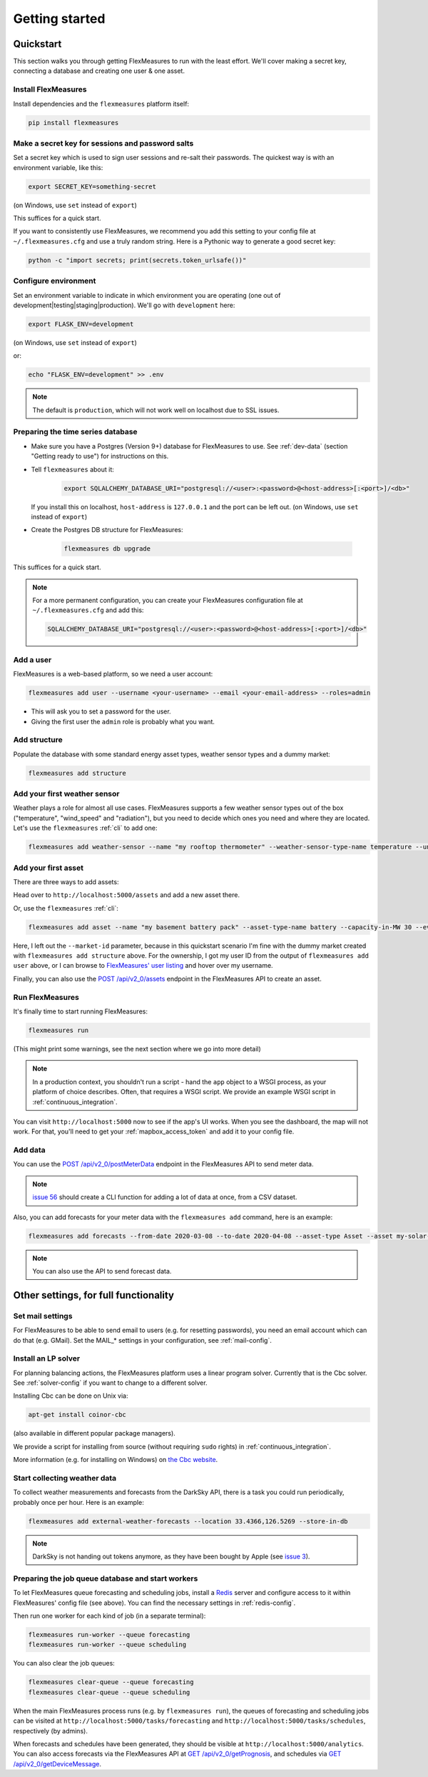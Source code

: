.. _getting_started:

Getting started
=================================

Quickstart
----------

This section walks you through getting FlexMeasures to run with the least effort. We'll cover making a secret key, connecting a database and creating one user & one asset.

Install FlexMeasures
^^^^^^^^^^^^^^^^^^^^

Install dependencies and the ``flexmeasures`` platform itself:

.. code-block::

   pip install flexmeasures



Make a secret key for sessions and password salts
^^^^^^^^^^^^^^^^^^^^^^^^^^^^^^^^^^^^^^^^^^^^^^^^^

Set a secret key which is used to sign user sessions and re-salt their passwords. The quickest way is with an environment variable, like this:

.. code-block::

   export SECRET_KEY=something-secret

(on Windows, use ``set`` instead of ``export``\ )

This suffices for a quick start.

If you want to consistently use FlexMeasures, we recommend you add this setting to your config file at ``~/.flexmeasures.cfg`` and use a truly random string. Here is a Pythonic way to generate a good secret key:

.. code-block::

   python -c "import secrets; print(secrets.token_urlsafe())"



Configure environment
^^^^^^^^^^^^^^^^^^^^^

Set an environment variable to indicate in which environment you are operating (one out of development|testing|staging|production). We'll go with ``development`` here:

.. code-block::

   export FLASK_ENV=development

(on Windows, use ``set`` instead of ``export``\ )

or:

.. code-block::

   echo "FLASK_ENV=development" >> .env

.. note:: The default is ``production``\ , which will not work well on localhost due to SSL issues. 


Preparing the time series database
^^^^^^^^^^^^^^^^^^^^^^^^^^^^^^^^^^


* Make sure you have a Postgres (Version 9+) database for FlexMeasures to use. See :ref:`dev-data` (section "Getting ready to use") for instructions on this.
* 
  Tell ``flexmeasures`` about it:

   .. code-block::

       export SQLALCHEMY_DATABASE_URI="postgresql://<user>:<password>@<host-address>[:<port>]/<db>"

  If you install this on localhost, ``host-address`` is ``127.0.0.1`` and the port can be left out.
  (on Windows, use ``set`` instead of ``export``\ )

* 
  Create the Postgres DB structure for FlexMeasures:

   .. code-block::

       flexmeasures db upgrade

This suffices for a quick start.

.. note:: For a more permanent configuration, you can create your FlexMeasures configuration file at ``~/.flexmeasures.cfg`` and add this:

    .. code-block::

        SQLALCHEMY_DATABASE_URI="postgresql://<user>:<password>@<host-address>[:<port>]/<db>"



Add a user
^^^^^^^^^^

FlexMeasures is a web-based platform, so we need a user account:

.. code-block::

   flexmeasures add user --username <your-username> --email <your-email-address> --roles=admin


* This will ask you to set a password for the user.
* Giving the first user the ``admin`` role is probably what you want.


Add structure
^^^^^^^^^^^^^

Populate the database with some standard energy asset types, weather sensor types and a dummy market:

.. code-block::

   flexmeasures add structure


Add your first weather sensor
^^^^^^^^^^^^^^^^^^^^^^^^^^^^^^

Weather plays a role for almost all use cases.
FlexMeasures supports a few weather sensor types out of the box ("temperature", "wind_speed" and "radiation"), but you need to decide which ones you need and where they are located.
Let's use the ``flexmeasures`` :ref:`cli` to add one:

.. code-block::

   flexmeasures add weather-sensor --name "my rooftop thermometer" --weather-sensor-type-name temperature --unit °C --event-resolution 15 --latitude 33 --longitude 2.4


Add your first asset
^^^^^^^^^^^^^^^^^^^^

There are three ways to add assets:

Head over to ``http://localhost:5000/assets`` and add a new asset there.

Or, use the ``flexmeasures`` :ref:`cli`:

.. code-block::

    flexmeasures add asset --name "my basement battery pack" --asset-type-name battery --capacity-in-MW 30 --event-resolution 2 --latitude 65 --longitude 123.76 --owner-id 1

Here, I left out the ``--market-id`` parameter, because in this quickstart scenario I'm fine with the dummy market created with ``flexmeasures add structure`` above.
For the ownership, I got my user ID from the output of ``flexmeasures add user`` above, or I can browse to `FlexMeasures' user listing <http://localhost:5000/users>`_ and hover over my username.

Finally, you can also use the `POST /api/v2_0/assets <api/v2_0.html#post--api-v2_0-assets>`_ endpoint in the FlexMeasures API to create an asset.


Run FlexMeasures
^^^^^^^^^^^^^^^^

It's finally time to start running FlexMeasures:

.. code-block::

   flexmeasures run

(This might print some warnings, see the next section where we go into more detail)

.. note:: In a production context, you shouldn't run a script - hand the ``app`` object to a WSGI process, as your platform of choice describes.
          Often, that requires a WSGI script. We provide an example WSGI script in :ref:`continuous_integration`.

You can visit ``http://localhost:5000`` now to see if the app's UI works.
When you see the dashboard, the map will not work. For that, you'll need to get your :ref:`mapbox_access_token` and add it to your config file.


Add data
^^^^^^^^

You can use the `POST /api/v2_0/postMeterData <api/v2_0.html#post--api-v2_0-postMeterData>`_ endpoint in the FlexMeasures API to send meter data.

.. note::  `issue 56 <https://github.com/SeitaBV/flexmeasures/issues/56>`_ should create a CLI function for adding a lot of data at once, from a CSV dataset.

Also, you can add forecasts for your meter data with the ``flexmeasures add`` command, here is an example:

.. code-block::

   flexmeasures add forecasts --from-date 2020-03-08 --to-date 2020-04-08 --asset-type Asset --asset my-solar-panel

.. note:: You can also use the API to send forecast data.



Other settings, for full functionality
--------------------------------------

Set mail settings
^^^^^^^^^^^^^^^^^

For FlexMeasures to be able to send email to users (e.g. for resetting passwords), you need an email account which can do that (e.g. GMail). Set the MAIL_* settings in your configuration, see :ref:`mail-config`.

Install an LP solver
^^^^^^^^^^^^^^^^^^^^

For planning balancing actions, the FlexMeasures platform uses a linear program solver. Currently that is the Cbc solver. See :ref:`solver-config` if you want to change to a different solver.

Installing Cbc can be done on Unix via:

.. code-block::

   apt-get install coinor-cbc


(also available in different popular package managers).

We provide a script for installing from source (without requiring ``sudo`` rights) in :ref:`continuous_integration`.

More information (e.g. for installing on Windows) on `the Cbc website <https://projects.coin-or.org/Cbc>`_.

Start collecting weather data
^^^^^^^^^^^^^^^^^^^^^^^^^^^^^

To collect weather measurements and forecasts from the DarkSky API, there is a task you could run periodically, probably once per hour. Here is an example:

.. code-block::

   flexmeasures add external-weather-forecasts --location 33.4366,126.5269 --store-in-db 

.. note::  DarkSky is not handing out tokens anymore, as they have been bought by Apple (see `issue 3 <https://github.com/SeitaBV/flexmeasures/issues/56>`_).


Preparing the job queue database and start workers
^^^^^^^^^^^^^^^^^^^^^^^^^^^^^^^^^^^^^^^^^^^^^^^^^^

To let FlexMeasures queue forecasting and scheduling jobs, install a `Redis <https://redis.io/>`_ server and configure access to it within FlexMeasures' config file (see above). You can find the necessary settings in :ref:`redis-config`.

Then run one worker for each kind of job (in a separate terminal):

.. code-block::

   flexmeasures run-worker --queue forecasting
   flexmeasures run-worker --queue scheduling


You can also clear the job queues:

.. code-block::

   flexmeasures clear-queue --queue forecasting
   flexmeasures clear-queue --queue scheduling


When the main FlexMeasures process runs (e.g. by ``flexmeasures run``\ ), the queues of forecasting and scheduling jobs can be visited at ``http://localhost:5000/tasks/forecasting`` and ``http://localhost:5000/tasks/schedules``\ , respectively (by admins).

When forecasts and schedules have been generated, they should be visible at ``http://localhost:5000/analytics``. You can also access forecasts via the FlexMeasures API at `GET  /api/v2_0/getPrognosis <api/v2_0.html#get--api-v2_0-getPrognosis>`_\ , and schedules via `GET  /api/v2_0/getDeviceMessage <api/v2_0.html#get--api-v2_0-getDeviceMessage>`_. 

